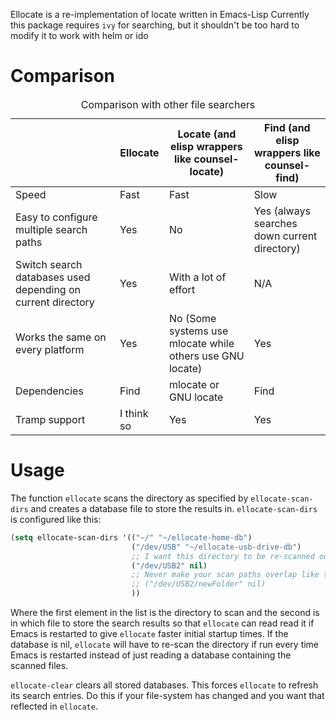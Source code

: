 Ellocate is a re-implementation of locate written in Emacs-Lisp
Currently this package requires =ivy= for searching, but it shouldn't be too hard to modify it to work with helm or ido

* Comparison
#+caption: Comparison with other file searchers
|                                                             | Ellocate   | Locate (and elisp wrappers like counsel-locate)           | Find (and elisp wrappers like counsel-find)  |
|-------------------------------------------------------------+------------+-----------------------------------------------------------+----------------------------------------------|
| Speed                                                       | Fast       | Fast                                                      | Slow                                         |
| Easy to configure multiple search paths                     | Yes        | No                                                        | Yes (always searches down current directory) |
| Switch search databases used depending on current directory | Yes        | With a lot of effort                                      | N/A                                          |
| Works the same on every platform                            | Yes        | No (Some systems use mlocate while others use GNU locate) | Yes                                          |
| Dependencies                                                | Find       | mlocate or GNU locate                                     | Find                                         |
| Tramp support                                               | I think so | Yes                                                       | Yes                                          |

* Usage
The function =ellocate= scans the directory as specified by =ellocate-scan-dirs= and creates a database file to store the results in.
=ellocate-scan-dirs= is configured like this:
#+BEGIN_SRC emacs-lisp
(setq ellocate-scan-dirs '(("~/" "~/ellocate-home-db")
                           ("/dev/USB" "~/ellocate-usb-drive-db")
                           ;; I want this directory to be re-scanned on first search after every emacs restart by not creating a database file for it
                           ("/dev/USB2" nil)
                           ;; Never make your scan paths overlap like this:
                           ;; ("/dev/USB2/newFolder" nil)
                           ))
#+END_SRC
Where the first element in the list is the directory to scan and the second is in which file to store the search results so that =ellocate= can read read it if Emacs is restarted to give =ellocate= faster initial startup times. If the database is nil, =ellocate= will have to re-scan the directory if run every time Emacs is restarted instead of just reading a database containing the scanned files.

=ellocate-clear= clears all stored databases. This forces =ellocate= to refresh its search entries. Do this if your file-system has changed and you want that reflected in =ellocate=.

